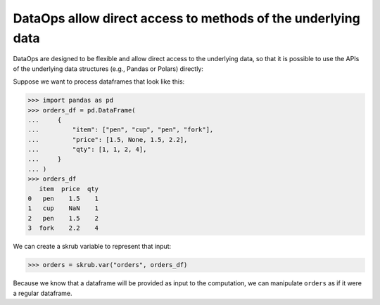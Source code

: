 .. _direct_access_methods:

DataOps allow direct access to methods of the underlying data
=============================================================

DataOps are designed to be flexible and allow direct access to the underlying data,
so that it is possible to use the APIs of the underlying data structures
(e.g., Pandas or Polars) directly:

Suppose we want to process dataframes that look like this:

>>> import pandas as pd
>>> orders_df = pd.DataFrame(
...     {
...         "item": ["pen", "cup", "pen", "fork"],
...         "price": [1.5, None, 1.5, 2.2],
...         "qty": [1, 1, 2, 4],
...     }
... )
>>> orders_df
   item  price  qty
0   pen    1.5    1
1   cup    NaN    1
2   pen    1.5    2
3  fork    2.2    4

We can create a skrub variable to represent that input:

>>> orders = skrub.var("orders", orders_df)

Because we know that a dataframe will be provided as input to the computation, we
can manipulate ``orders`` as if it were a regular dataframe.
